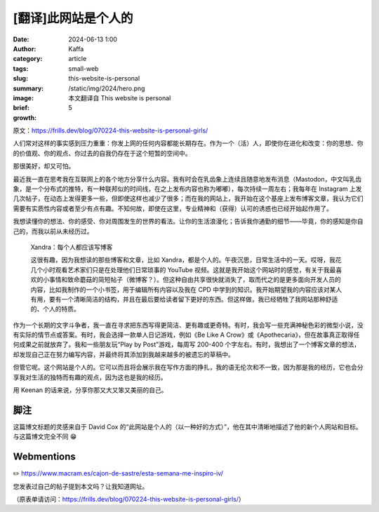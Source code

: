 [翻译]此网站是个人的
##################################################

:date: 2024-06-13 1:00
:author: Kaffa
:category: article
:tags: small-web
:slug: this-website-is-personal
:summary:
:image: /static/img/2024/hero.png
:brief: 本文翻译自 This website is personal
:growth: 5

原文：https://frills.dev/blog/070224-this-website-is-personal-girls/

人们常对这样的事实感到压力重重：你发上网的任何内容都能长期存在。作为一个（活）人，即使你在进化和改变：你的思想、你的价值观、你的观点、你过去的自我仍存在于这个短暂的空间中。

那很美好，却又可怕。

最近我一直在思考我在互联网上的各个地方分享什么内容。我有时会在乳齿象上连续且随意地发布消息（Mastodon，中文叫乳齿象，是一个分布式的推特，有一种联邦似的时间线，在之上发布内容也称为嘟嘟），每次持续一周左右；我每年在 Instagram 上发几次帖子，在动态上发得更多一些，但即使这样也减少了很多；而在我的网站上，我开始在这个基座上发布博客文章，我认为它们需要有实质性内容或者至少有点有趣。不知何故，即使在这里，专业精神和（获得）认可的诱惑也已经开始起作用了。

我想读懂你的想法、你的感受、你对周围发生的世界的看法。让你的生活浪漫化；告诉我你通勤的细节——毕竟，你的感知是你自己的，而我以前从未经历过。

    Xandra：每个人都应该写博客

    这很有趣，因为我想读的那些博客和文章，比如 Xandra，都是个人的。午夜沉思，日常生活中的一天。哎呀，我花几个小时观看艺术家们只是在处理他们日常琐事的 YouTube 视频。这就是我开始这个网站时的感觉，有关于我最喜欢的小事情和致命蘑菇的简短帖子（微博客？）。但这种自由共享很快就消失了，取而代之的是更多面向开发人员的内容，比如我制作的一个小书签，用于编辑所有内容以及我在 CPD 中学到的知识。我开始期望我的内容应该对某人有用，要有一个清晰简洁的结构，并且在最后要给读者留下更好的东西。但这样做，我已经牺牲了我网站那种舒适的、个人的特质。

作为一个长期的文字斗争者，我一直在寻求把东西写得更简洁、更有趣或更奇特。有时，我会写一些充满神秘色彩的微型小说，没有实际的情节点或答案。有时，我会选择一款单人日记游戏，例如《Be Like A Crow》或《Apothecaria》，但在故事真正取得任何成果之前就放弃了。我和一些朋友玩“Play by Post”游戏，每周写 200-400 个字左右。有时，我想出了一个博客文章的想法，却发现自己正在努力编写内容，并最终将其添加到我越来越多的被遗忘的草稿中。

但管它呢。这个网站是个人的。它可以而且将会展示我在写作方面的挣扎，我的语无伦次和不一致，因为那是我的经历，它也会分享我对生活的独特而有趣的观点，因为这也是我的经历。

用 Keenan 的话来说，分享你那又大又笨又美丽的自己。

脚注
----------

这篇博文标题的灵感来自于 David Cox 的“此网站是个人的（以一种好的方式）”，他在其中清晰地描述了他的新个人网站和目标。与这篇博文完全不同 😁


Webmentions
--------------------

✏️ https://www.macram.es/cajon-de-sastre/esta-semana-me-inspiro-iv/

您发表过自己的帖子提到本文吗？让我知道网址。

（原表单请访问：https://frills.dev/blog/070224-this-website-is-personal-girls/）




